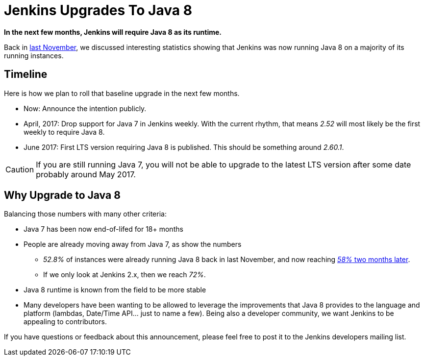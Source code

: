 = Jenkins Upgrades To Java 8
:page-layout: blog
:page-tags: java8, upgrade

:page-author: batmat


**In the next few months, Jenkins will require Java 8 as its runtime.**

Back in
link:/blog/2016/11/22/what-jvm-versions-are-running-jenkins-the-return/[last November],
we discussed interesting statistics showing that Jenkins was now running Java 8
on a majority of its running instances.

== Timeline

Here is how we plan to roll that baseline upgrade in the next few months.

* Now: Announce the intention publicly.
* April, 2017: Drop support for Java 7 in Jenkins weekly.
   With the current rhythm, that means _2.52_ will most likely be the first weekly to require Java 8.
* June 2017: First LTS version requiring Java 8 is published.
   This should be something around _2.60.1_.


CAUTION: If you are still running Java 7, you will not be able to upgrade to the latest LTS version after some date probably around May 2017.

== Why Upgrade to Java 8

Balancing those numbers with many other criteria:

* Java 7 has been now end-of-lifed for 18+ months
* People are already moving away from Java 7, as show the numbers
** _52.8%_ of instances were already running Java 8 back in last November, and now reaching link:https://stats.jenkins.io/plugin-installation-trend/jvms.json[_58%_ two months later].
** If we only look at Jenkins 2.x, then we reach _72%_.
* Java 8 runtime is known from the field to be more stable
* Many developers have been wanting to be allowed to leverage the improvements that Java 8 provides to the language and platform
  (lambdas, Date/Time API... just to name a few).
  Being also a developer community, we want Jenkins to be appealing to contributors.


If you have questions or feedback about this announcement, please feel free to post it to the Jenkins developers mailing list.
